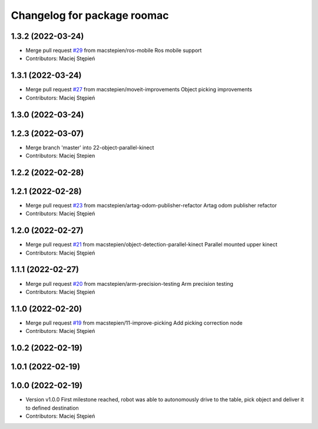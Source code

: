 ^^^^^^^^^^^^^^^^^^^^^^^^^^^^
Changelog for package roomac
^^^^^^^^^^^^^^^^^^^^^^^^^^^^

1.3.2 (2022-03-24)
------------------
* Merge pull request `#29 <https://github.com/macstepien/roomac_ros/issues/29>`_ from macstepien/ros-mobile
  Ros mobile support
* Contributors: Maciej Stępień

1.3.1 (2022-03-24)
------------------
* Merge pull request `#27 <https://github.com/macstepien/roomac_ros/issues/27>`_ from macstepien/moveit-improvements
  Object picking improvements
* Contributors: Maciej Stępień

1.3.0 (2022-03-24)
------------------

1.2.3 (2022-03-07)
------------------
* Merge branch 'master' into 22-object-parallel-kinect
* Contributors: Maciej Stepien

1.2.2 (2022-02-28)
------------------

1.2.1 (2022-02-28)
------------------
* Merge pull request `#23 <https://github.com/macstepien/roomac_ros/issues/23>`_ from macstepien/artag-odom-publisher-refactor
  Artag odom publisher refactor
* Contributors: Maciej Stępień

1.2.0 (2022-02-27)
------------------
* Merge pull request `#21 <https://github.com/macstepien/roomac_ros/issues/21>`_ from macstepien/object-detection-parallel-kinect
  Parallel mounted upper kinect
* Contributors: Maciej Stępień

1.1.1 (2022-02-27)
------------------
* Merge pull request `#20 <https://github.com/macstepien/roomac_ros/issues/20>`_ from macstepien/arm-precision-testing
  Arm precision testing
* Contributors: Maciej Stępień

1.1.0 (2022-02-20)
------------------
* Merge pull request `#19 <https://github.com/macstepien/roomac_ros/issues/19>`_ from macstepien/11-improve-picking
  Add picking correction node
* Contributors: Maciej Stępień

1.0.2 (2022-02-19)
------------------

1.0.1 (2022-02-19)
------------------

1.0.0 (2022-02-19)
------------------
* Version v1.0.0 First milestone reached, robot was able to autonomously drive to the table, pick object and deliver it to defined destination 
* Contributors: Maciej Stępień
